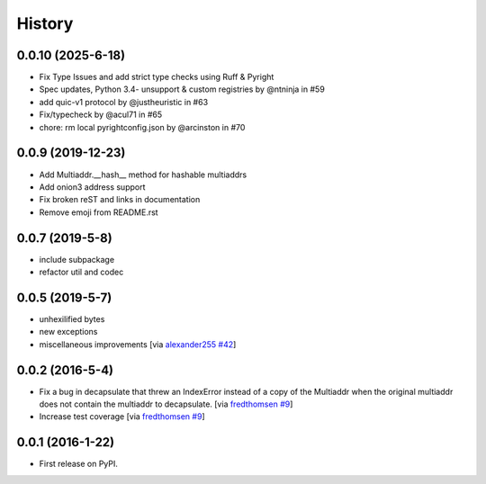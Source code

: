 History
=======

.. towncrier release notes start

0.0.10 (2025-6-18)
------------------

* Fix Type Issues and add strict type checks using Ruff & Pyright
* Spec updates, Python 3.4- unsupport & custom registries by @ntninja in #59
* add quic-v1 protocol by @justheuristic in #63
* Fix/typecheck by @acul71 in #65
* chore: rm local pyrightconfig.json by @arcinston in #70

0.0.9 (2019-12-23)
------------------

* Add Multiaddr.__hash__ method for hashable multiaddrs
* Add onion3 address support
* Fix broken reST and links in documentation
* Remove emoji from README.rst

0.0.7 (2019-5-8)
----------------

* include subpackage
* refactor util and codec

0.0.5 (2019-5-7)
----------------

* unhexilified bytes
* new exceptions
* miscellaneous improvements [via alexander255_ `#42`_]

.. _alexander255: https://github.com/alexander255
.. _`#42`: https://github.com/multiformats/py-multiaddr/pull/42

0.0.2 (2016-5-4)
----------------

* Fix a bug in decapsulate that threw an IndexError instead of a copy of the
  Multiaddr when the original multiaddr does not contain the multiaddr to
  decapsulate. [via fredthomsen_ `#9`_]
* Increase test coverage [via fredthomsen_ `#9`_]

.. _fredthomsen: https://github.com/fredthomsen
.. _`#9`: https://github.com/multiformats/py-multiaddr/pull/9

0.0.1 (2016-1-22)
------------------

* First release on PyPI.
